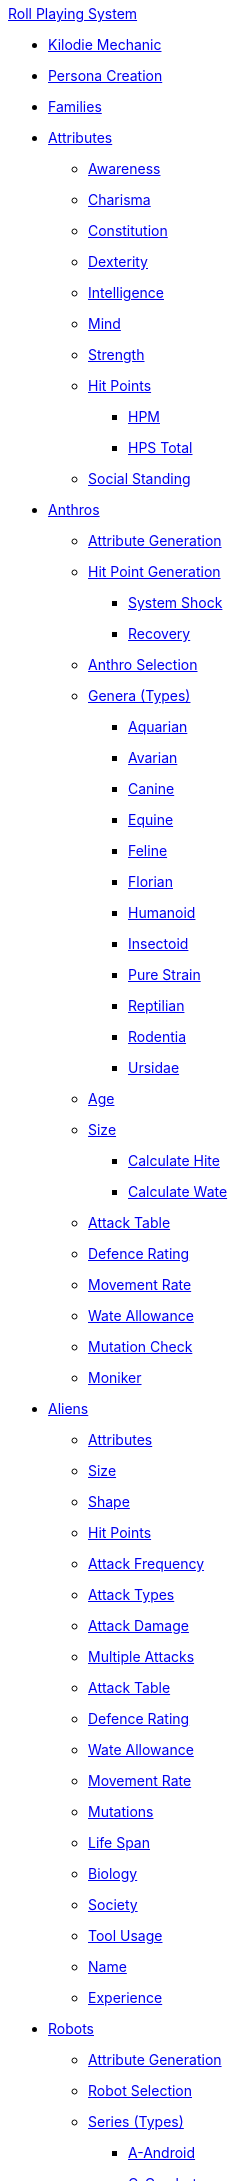 .xref:a_introduction.adoc[Roll Playing System]

* xref:kilo_die_mechanic.adoc[Kilodie Mechanic]
* xref:persona_creation.adoc[Persona Creation]
* xref:roll_playing_system:families.adoc[Families]

* xref:attributes:a_introduction.adoc[Attributes]
** xref:attributes:awareness.adoc[Awareness]
** xref:attributes:charisma.adoc[Charisma]
** xref:attributes:constitution.adoc[Constitution]
** xref:attributes:dexterity.adoc[Dexterity]
** xref:attributes:intelligence.adoc[Intelligence]
** xref:attributes:mind.adoc[Mind]
** xref:attributes:strength.adoc[Strength]
** xref:attributes:hit_points.adoc[Hit Points]
*** xref:attributes:hit_points.adoc#_hit_points_maximum[HPM]
*** xref:attributes:hit_points.adoc#_hit_points_total[HPS Total]
** xref:attributes:social_standing.adoc[Social Standing]

* xref:anthros:a_introduction.adoc[Anthros]
** xref:anthros:generate_attributes.adoc[Attribute Generation]
** xref:anthros:generate_hit_points.adoc[Hit Point Generation]
*** xref:anthros:generate_hit_points.adoc#_damage_system_shock[System Shock]
*** xref:anthros:generate_hit_points.adoc#_recovery_roll[Recovery]
** xref:anthros:genus__selection.adoc[Anthro Selection]
** xref:anthros:anthro_genera.adoc[Genera (Types)]
*** xref:anthros:genus_aquarian.adoc[Aquarian]
*** xref:anthros:genus_avarian.adoc[Avarian]
*** xref:anthros:genus_canine.adoc[Canine]
*** xref:anthros:genus_equine.adoc[Equine]
*** xref:anthros:genus_feline.adoc[Feline]
*** xref:anthros:genus_florian.adoc[Florian]
*** xref:anthros:genus_humanoid.adoc[Humanoid]
*** xref:anthros:genus_insectoid.adoc[Insectoid]
*** xref:anthros:genus_purestrain.adoc[Pure Strain]
*** xref:anthros:genus_reptilian.adoc[Reptilian]
*** xref:anthros:genus_rodentia.adoc[Rodentia]
*** xref:anthros:genus_ursidae.adoc[Ursidae]
** xref:anthros:age.adoc[Age]
** xref:anthros:anthro_size.adoc[Size]
*** xref:anthros:anthro_hite_calc.adoc[Calculate Hite]
*** xref:anthros:anthro_wate_calc.adoc[Calculate Wate]
** xref:anthros:attack_table.adoc[Attack Table]
** xref:anthros:defence_rating.adoc[Defence Rating]
** xref:anthros:movement_rate.adoc[Movement Rate]
** xref:anthros:wate_allowance.adoc[Wate Allowance]
** xref:anthros:mutation_check.adoc[Mutation Check]
** xref:anthros:moniker.adoc[Moniker]

* xref:aliens:a_introduction.adoc[Aliens]
** xref:aliens:attributes.adoc[Attributes]
** xref:aliens:size.adoc[Size]
** xref:aliens:alien_shape.adoc[Shape]
** xref:aliens:hit_points_generation.adoc[Hit Points]
** xref:aliens:attack_frequency.adoc[Attack Frequency]
** xref:aliens:attack_type.adoc[Attack Types]
** xref:aliens:attack_damage.adoc[Attack Damage]
** xref:aliens:attacks_multiple.adoc[Multiple Attacks]
** xref:aliens:attack_table.adoc[Attack Table]
** xref:aliens:defence_rating.adoc[Defence Rating]
** xref:aliens:wate_allowance.adoc[Wate Allowance]
** xref:aliens:movement.adoc[Movement Rate]
** xref:aliens:evolutations.adoc[Mutations]
** xref:aliens:life_span.adoc[Life Span]
** xref:aliens:biology.adoc[Biology]
** xref:aliens:society.adoc[Society]
** xref:aliens:tool_usage.adoc[Tool Usage]
** xref:aliens:moniker.adoc[Name]
** xref:aliens:experience_points.adoc[Experience]

* xref:robots:a_introduction.adoc[Robots]
** xref:robots:attribute_generation.adoc[Attribute Generation]
** xref:robots:series__selection.adoc[Robot Selection]
** xref:robots:series__types.adoc[Series (Types)]
*** xref:robots:series_android.adoc[A-Android]
*** xref:robots:series_combot.adoc[C-Combot]
*** xref:robots:series_datalyzer.adoc[D-Datalyzer]
*** xref:robots:series_exploration.adoc[E-Exploration]
*** xref:robots:series_hobbot.adoc[H-Hobbot]
*** xref:robots:series_industrial.adoc[I-Industrial]
*** xref:robots:series_janitorial.adoc[J-Janitorial]
*** xref:robots:series_maintenance.adoc[M-Maintenance]
*** xref:robots:series_policing.adoc[P-Policing]
*** xref:robots:series_rescue.adoc[R-Rescue]
*** xref:robots:series_social.adoc[S-Social]
*** xref:robots:series_transport.adoc[T-Transport]
*** xref:robots:series_veterinarian.adoc[V-Veterinarian]

** xref:robots:hit_point_generation.adoc[Hit Points Generation]
** xref:robots:fabricator.adoc[Fabricator Type]
** xref:robots:defence_rating[Defence Rating]
** xref:robots:movement_rate.adoc[Movement Rate]
** xref:robots:wate_allowance.adoc[Wate Allowance]
** xref:robots:power_source.adoc[Power Source]
** xref:robots:sensors.adoc[Sensors]
** xref:robots:locomotion.adoc[Locomotion]
** xref:robots:offensive_peripherals.adoc[Offensive Systems]
** xref:robots:defensive_peripherals.adoc[Defensive Systems]
** xref:robots:peripherals.adoc[Peripheral Systems]
** xref:robots:shape.adoc[Shape]
** xref:robots:size.adoc[Size]
** xref:robots:control_factor.adoc[Control Factor]
** xref:robots:damage_and_demolition.adoc[Hit Points]
** xref:robots:adaptability.adoc[Adaptability]
** xref:robots:attack_table.adoc[Attack Table]
** xref:robots:value.adoc[Value]
** xref:robots:tech_level.adoc[Tech Level]
** xref:robots:experience_and_levels.adoc[Experience]
** xref:robots:moniker.adoc[Name]

* xref:CH07_Mutating.adoc[Mutations]

* xref:vocations:a_introduction.adoc[Vocations]
** xref:vocations:biologist.adoc[Biologist]
** xref:vocations:knite.adoc[Knite]
** xref:vocations:mechanic.adoc[Mechanic]
** xref:CH08_Vocations_Mercenary.adoc[Mercenary]
** xref:CH08_Vocations_Nomad.adoc[Nomad]
** xref:CH08_Vocations_Nothing.adoc[Nothing]
** xref:CH08_Vocations_Spie.adoc[Spie]
** xref:CH08_Vocations_Veterinarian.adoc[Veterinarian]
* xref:CH10_Incidentals.adoc[Incidentals]

* xref:CH11_Referee_Personas_.adoc[Referee Personas]
** xref:CH11_Referee_Personas_Alien.adoc[Alien RP]
** xref:CH11_Referee_Personas_Anthro.adoc[Anthro RP]
** xref:CH11_Referee_Personas_Robot.adoc[Robot RP]

* xref:CH27_Tactical_Combat.adoc[Tactical Combat]
** xref:CH28_Weapons.adoc[Attack Types]
** xref:weapon_skills.adoc[Weapon Skills]
** xref:CH09_Combat_Tables.adoc[Attack Tables]
** xref:CH29_Armour_Rating.adoc[Defence Rating]
** xref:CH12_Combat_Time.adoc[Combat Time]
** xref:CH12_Combat_Movement.adoc[Combat Movement]
** xref:CH33_Initiative.adoc[Initiative]
** xref:CH34_Ambush.adoc[Ambush]
** xref:CH35_Combat_Adjustments.adoc[Adjustments]
** xref:CH36_Hit_Locations.adoc[Hit Location]
** xref:CH30_Area_of_Effect_Weapons.adoc[Area of Effect]
** xref:CH31_Robotic_Combat.adoc[Robot Combat]
** xref:CH32_Alien_Combat.adoc[Alien Combat]
** xref:CH38_Space_Vehicle_Combat.adoc[Exatmo Vehicle Combat]
** xref:CH39_Vehicle_Combat.adoc[Inatmo Vehicle Combat]
** xref:CH21_Artifact_Damage.adoc[Destroying Things]
** xref:CH37_Non_Lethal_Combat.adoc[Non Lethal Combat]

* xref:CH16_Special_Rolls.adoc[All Those Rolls]
** xref:CH27_Tactical_Combat.adoc[Attack Rolls]
** xref:CH14_Performance_Tables.adoc[Task Rolls]
*** xref:CH17_Driving.adoc[Driving Rolls]
** xref:CH16_Special_Rolls_Attributes.adoc[Attribute Rolls]
*** xref:CH16_Special_Rolls_Saves.adoc[Saving Rolls]
** xref:CH16_Special_Rolls_Asshole.adoc[Sphincter Rolls]
** xref:CH16_Special_Rolls_Critical.adoc[Critical Checks]

* xref:CH16_Specific_Rules.adoc[All Those Rules]
** xref:CH12_Time_Movement.adoc[Time and Movement]
** xref:CH18_Encumbrance.adoc[Encumbrance]
** xref:CH19_Terrain.adoc[Terrain]
** xref:CH13_Health.adoc[Health]
** xref:CH22_Negotiations.adoc[Interactions]
** xref:CH23_Money.adoc[Money]
** xref:CH15_Experience.adoc[Experience]
** xref:CH24_Mundane_Equipment.adoc[Mundane Equipment]

* xref:CH20_Artifact_.adoc[Artifacts]
** xref:CH20_Artifact_ID.adoc[Artifact ID]
** xref:CH21_Artifact_Damage.adoc[Artifact Damage]
